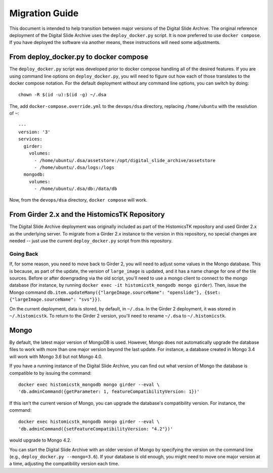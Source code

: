 Migration Guide
===============

This document is intended to help transition between major versions of the Digital Slide Archive.  The original reference deployment of the Digital Slide Archive uses the ``deploy_docker.py`` script.  It is now preferred to use ``docker compose``.  If you have deployed the software via another means, these instructions will need some adjustments.

From deploy_docker.py to docker compose
---------------------------------------

The ``deploy_docker.py`` script was developed prior to docker compose handling all of the desired features.  If you are using command line options on ``deploy_docker.py``, you will need to figure out how each of those translates to the docker compose notation.  For the default deployment without any command line options, you can switch by doing::

    chown -R $(id -u):$(id -g) ~/.dsa

The, add ``docker-compose.override.yml`` to the ``devops/dsa`` directory, replacing ``/home/ubuntu`` with the resolution of ``~``::

    ---
    version: '3'
    services:
      girder:
        volumes:
          - /home/ubuntu/.dsa/assetstore:/opt/digital_slide_archive/assetstore
          - /home/ubuntu/.dsa/logs:/logs
      mongodb:
        volumes:
          - /home/ubuntu/.dsa/db:/data/db

Now, from the ``devops/dsa`` directory, ``docker compose`` will work.


From Girder 2.x and the HistomicsTK Repository
----------------------------------------------

The Digital Slide Archive deployment was originally included as part of the HistomicsTK repository and used Girder 2.x as the underlying server.  To migrate from a Girder 2.x instance to the version in this repository, no special changes are needed -- just use the current ``deploy_docker.py`` script from this repository.

Going Back
++++++++++

If, for some reason, you need to move back to Girder 2, you will need to adjust some values in the Mongo database.  This is because, as part of the update, the version of ``large_image`` is updated, and it has a name change for one of the tile sources.  Before or after downgrading via the old script, you'll need to use a mongo client to connect to the mongo database (for instance, by running ``docker exec -it histomicstk_mongodb mongo girder``).  Then, issue the Mongo command ``db.item.updateMany({"largeImage.sourceName": "openslide"}, {$set: {"largeImage.sourceName": "svs"}})``.

On the current deployment, data is stored, by default, in ``~/.dsa``.  In the Girder 2 deployment, it was stored in ``~/.histomicstk``.  To return to the Girder 2 version, you'll need to rename ``~/.dsa`` to ``~/.histomicstk``.

Mongo
-----

By default, the latest major version of MongoDB is used.  However, Mongo does not automatically upgrade the database files to work with more than one major version beyond the last update.  For instance, a database created in Mongo 3.4 will work with Mongo 3.6 but not Mongo 4.0.

If you have a running instance of the Digital Slide Archive, you can find out what version of Mongo the database is compatible to by issuing the command::

  docker exec histomicstk_mongodb mongo girder --eval \
  'db.adminCommand({getParameter: 1, featureCompatibilityVersion: 1})'

If this isn't the current version of Mongo, you can upgrade the database's compatibility version.  For instance, the command::

  docker exec histomicstk_mongodb mongo girder --eval \
  'db.adminCommand({setFeatureCompatibilityVersion: "4.2"})'

would upgrade to Mongo 4.2.

You can start the Digital Slide Archive with an older version of Mongo by specifying the version on the command line (e.g., ``deploy_docker.py --mongo=3.6``).  If your database is old enough, you might need to move one major version at a time, adjusting the compatibility version each time.
